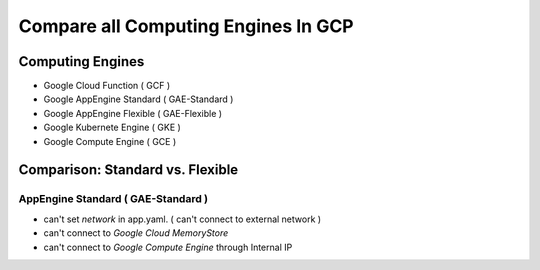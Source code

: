 Compare all Computing Engines In GCP
====================================

Computing Engines
-----------------
* Google Cloud Function ( GCF )
* Google AppEngine Standard ( GAE-Standard )
* Google AppEngine Flexible ( GAE-Flexible )
* Google Kubernete Engine ( GKE )
* Google Compute Engine ( GCE )

Comparison: Standard vs. Flexible
---------------------------------

AppEngine Standard ( GAE-Standard )
^^^^^^^^^^^^^^^^^^^^^^^^^^^^^^^^^^^
* can't set `network` in app.yaml. ( can't connect to external network )
* can't connect to `Google Cloud MemoryStore`
* can't connect to `Google Compute Engine` through Internal IP
